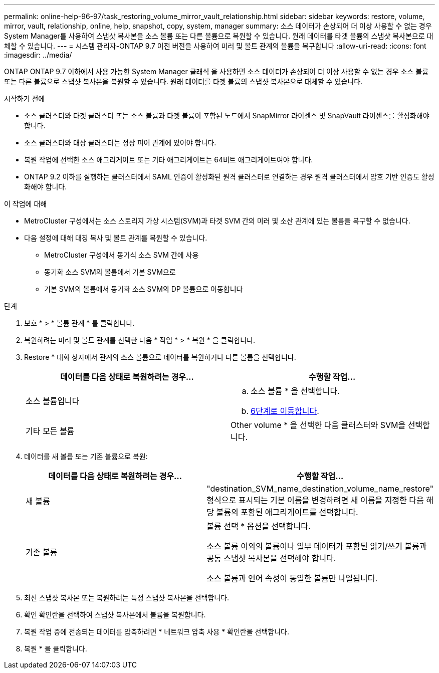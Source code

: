 ---
permalink: online-help-96-97/task_restoring_volume_mirror_vault_relationship.html 
sidebar: sidebar 
keywords: restore, volume, mirror, vault, relationship, online, help, snapshot, copy, system, manager 
summary: 소스 데이터가 손상되어 더 이상 사용할 수 없는 경우 System Manager를 사용하여 스냅샷 복사본을 소스 볼륨 또는 다른 볼륨으로 복원할 수 있습니다. 원래 데이터를 타겟 볼륨의 스냅샷 복사본으로 대체할 수 있습니다. 
---
= 시스템 관리자-ONTAP 9.7 이전 버전을 사용하여 미러 및 볼트 관계의 볼륨을 복구합니다
:allow-uri-read: 
:icons: font
:imagesdir: ../media/


[role="lead"]
ONTAP ONTAP 9.7 이하에서 사용 가능한 System Manager 클래식 을 사용하면 소스 데이터가 손상되어 더 이상 사용할 수 없는 경우 소스 볼륨 또는 다른 볼륨으로 스냅샷 복사본을 복원할 수 있습니다. 원래 데이터를 타겟 볼륨의 스냅샷 복사본으로 대체할 수 있습니다.

.시작하기 전에
* 소스 클러스터와 타겟 클러스터 또는 소스 볼륨과 타겟 볼륨이 포함된 노드에서 SnapMirror 라이센스 및 SnapVault 라이센스를 활성화해야 합니다.
* 소스 클러스터와 대상 클러스터는 정상 피어 관계에 있어야 합니다.
* 복원 작업에 선택한 소스 애그리게이트 또는 기타 애그리게이트는 64비트 애그리게이트여야 합니다.
* ONTAP 9.2 이하를 실행하는 클러스터에서 SAML 인증이 활성화된 원격 클러스터로 연결하는 경우 원격 클러스터에서 암호 기반 인증도 활성화해야 합니다.


.이 작업에 대해
* MetroCluster 구성에서는 소스 스토리지 가상 시스템(SVM)과 타겟 SVM 간의 미러 및 소산 관계에 있는 볼륨을 복구할 수 없습니다.
* 다음 설정에 대해 대칭 복사 및 볼트 관계를 복원할 수 있습니다.
+
** MetroCluster 구성에서 동기식 소스 SVM 간에 사용
** 동기화 소스 SVM의 볼륨에서 기본 SVM으로
** 기본 SVM의 볼륨에서 동기화 소스 SVM의 DP 볼륨으로 이동합니다




.단계
. 보호 * > * 볼륨 관계 * 를 클릭합니다.
. 복원하려는 미러 및 볼트 관계를 선택한 다음 * 작업 * > * 복원 * 을 클릭합니다.
. Restore * 대화 상자에서 관계의 소스 볼륨으로 데이터를 복원하거나 다른 볼륨을 선택합니다.
+
|===
| 데이터를 다음 상태로 복원하려는 경우... | 수행할 작업... 


 a| 
소스 볼륨입니다
 a| 
.. 소스 볼륨 * 을 선택합니다.
.. <<STEP_3D59B4A5225847F1B3EF9F3D38C78DFA,6단계로 이동합니다>>.




 a| 
기타 모든 볼륨
 a| 
Other volume * 을 선택한 다음 클러스터와 SVM을 선택합니다.

|===
. 데이터를 새 볼륨 또는 기존 볼륨으로 복원:
+
|===
| 데이터를 다음 상태로 복원하려는 경우... | 수행할 작업... 


 a| 
새 볼륨
 a| 
"destination_SVM_name_destination_volume_name_restore" 형식으로 표시되는 기본 이름을 변경하려면 새 이름을 지정한 다음 해당 볼륨의 포함된 애그리게이트를 선택합니다.



 a| 
기존 볼륨
 a| 
볼륨 선택 * 옵션을 선택합니다.

소스 볼륨 이외의 볼륨이나 일부 데이터가 포함된 읽기/쓰기 볼륨과 공통 스냅샷 복사본을 선택해야 합니다.

소스 볼륨과 언어 속성이 동일한 볼륨만 나열됩니다.

|===
. 최신 스냅샷 복사본 또는 복원하려는 특정 스냅샷 복사본을 선택합니다.
. 확인 확인란을 선택하여 스냅샷 복사본에서 볼륨을 복원합니다.
. 복원 작업 중에 전송되는 데이터를 압축하려면 * 네트워크 압축 사용 * 확인란을 선택합니다.
. 복원 * 을 클릭합니다.

